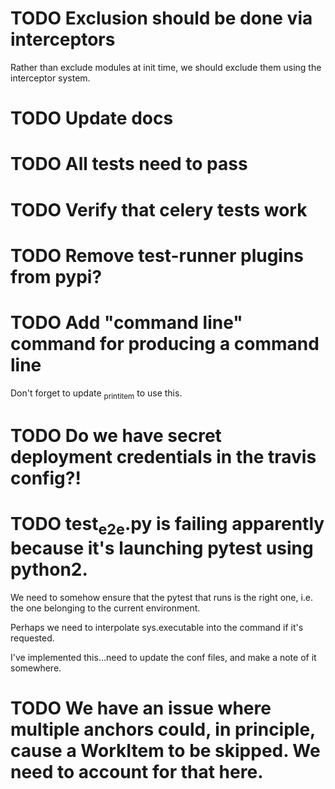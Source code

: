 * TODO Exclusion should be done via interceptors

    Rather than exclude modules at init time, we should exclude them using the interceptor system.

* TODO Update docs

* TODO All tests need to pass

* TODO Verify that celery tests work

* TODO Remove test-runner plugins from pypi?

* TODO Add "command line" command for producing a command line
  Don't forget to update _print_item to use this.
  
* TODO Do we have secret deployment credentials in the travis config?!

* TODO test_e2e.py is failing apparently because it's launching pytest using python2.

  We need to somehow ensure that the pytest that runs is the right one, i.e. the one
  belonging to the current environment.

  Perhaps we need to interpolate sys.executable into the command if it's requested.

  I've implemented this...need to update the conf files, and make a note of it somewhere.

* TODO We have an issue where multiple anchors could, in principle, cause a WorkItem to be skipped. We need to account for that here.